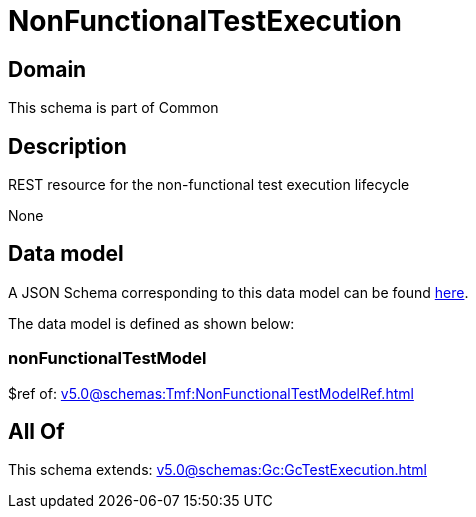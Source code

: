 = NonFunctionalTestExecution

[#domain]
== Domain

This schema is part of Common

[#description]
== Description

REST resource for the non-functional test execution lifecycle

None

[#data_model]
== Data model

A JSON Schema corresponding to this data model can be found https://tmforum.org[here].

The data model is defined as shown below:


=== nonFunctionalTestModel
$ref of: xref:v5.0@schemas:Tmf:NonFunctionalTestModelRef.adoc[]


[#all_of]
== All Of

This schema extends: xref:v5.0@schemas:Gc:GcTestExecution.adoc[]
